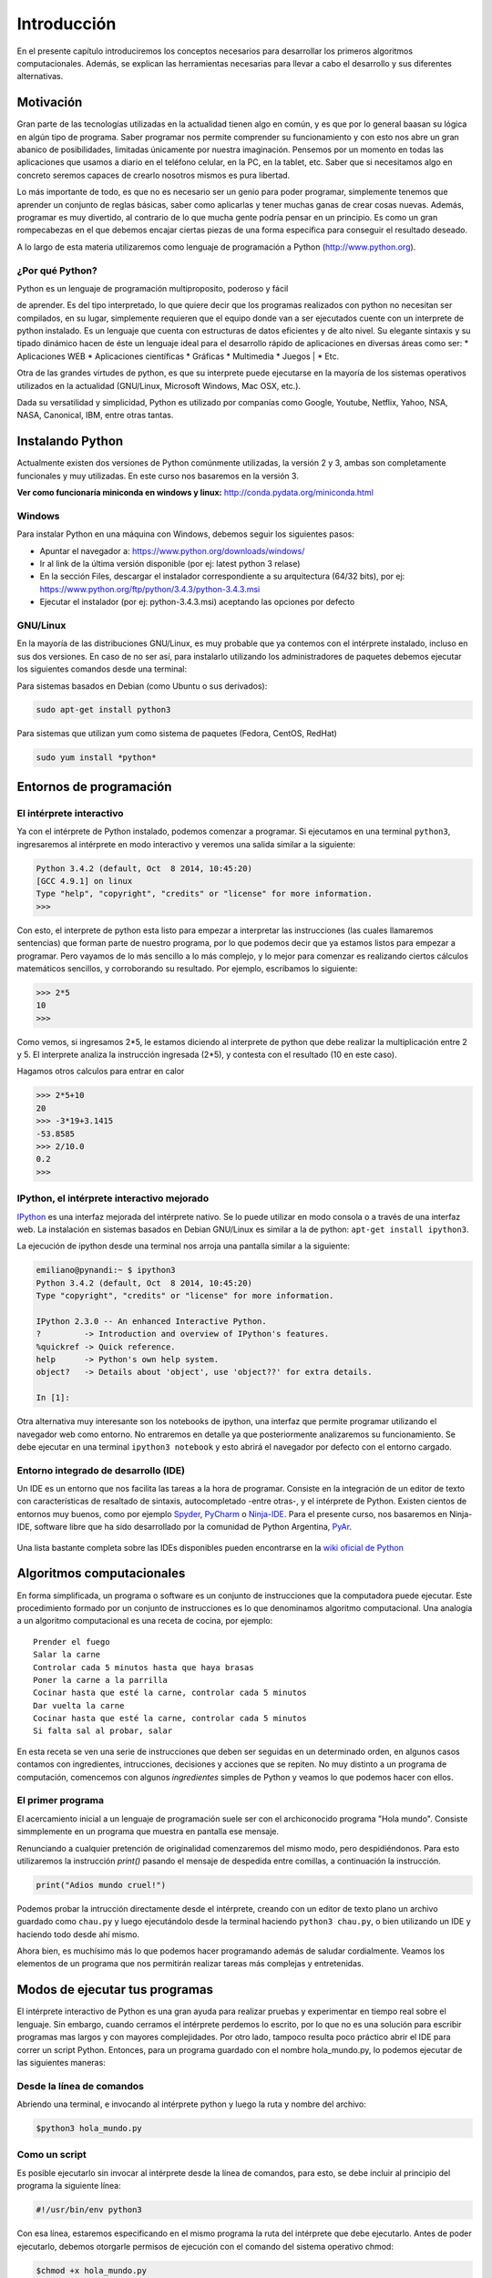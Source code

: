 
Introducción
============

En el presente capítulo introduciremos los conceptos necesarios para
desarrollar los primeros algoritmos computacionales. Además, se explican
las herramientas necesarias para llevar a cabo el desarrollo y sus
diferentes alternativas.

Motivación
----------

Gran parte de las tecnologías utilizadas en la actualidad tienen algo en
común, y es que por lo general baasan su lógica en algún tipo de
programa. Saber programar nos permite comprender su funcionamiento y con
esto nos abre un gran abanico de posibilidades, limitadas únicamente por
nuestra imaginación. Pensemos por un momento en todas las aplicaciones
que usamos a diario en el teléfono celular, en la PC, en la tablet, etc.
Saber que si necesitamos algo en concreto seremos capaces de crearlo
nosotros mismos es pura libertad.

Lo más importante de todo, es que no es necesario ser un genio para
poder programar, simplemente tenemos que aprender un conjunto de reglas
básicas, saber como aplicarlas y tener muchas ganas de crear cosas
nuevas. Además, programar es muy divertido, al contrario de lo que mucha
gente podría pensar en un principio. Es como un gran rompecabezas en el
que debemos encajar ciertas piezas de una forma específica para
conseguir el resultado deseado.

A lo largo de esta materia utilizaremos como lenguaje de programación a
Python (http://www.python.org).

¿Por qué Python?
~~~~~~~~~~~~~~~~

| Python es un lenguaje de programación multiproposito, poderoso y fácil
de aprender. Es del tipo interpretado, lo que quiere decir que los
programas realizados con python no necesitan ser compilados, en su
lugar, simplemente requieren que el equipo donde van a ser ejecutados
cuente con un interprete de python instalado. Es un lenguaje que cuenta
con estructuras de datos eficientes y de alto nivel. Su elegante
sintaxis y su tipado dinámico hacen de éste un lenguaje ideal para el
desarrollo rápido de aplicaciones en diversas áreas como ser: \*
Aplicaciones WEB \* Aplicaciones científicas \* Gráficas \* Multimedia
\* Juegos
| \* Etc.

Otra de las grandes virtudes de python, es que su interprete puede
ejecutarse en la mayoría de los sistemas operativos utilizados en la
actualidad (GNU/Linux, Microsoft Windows, Mac OSX, etc.).

Dada su versatilidad y simplicidad, Python es utilizado por companías
como Google, Youtube, Netflix, Yahoo, NSA, NASA, Canonical, IBM, entre
otras tantas.

Instalando Python
-----------------

Actualmente existen dos versiones de Python comúnmente utilizadas, la
versión 2 y 3, ambas son completamente funcionales y muy utilizadas. En
este curso nos basaremos en la versión 3.

**Ver como funcionaría miniconda en windows y linux:**
http://conda.pydata.org/miniconda.html

Windows
~~~~~~~

Para instalar Python en una máquina con Windows, debemos seguir los
siguientes pasos:

-  Apuntar el navegador a: https://www.python.org/downloads/windows/
-  Ir al link de la última versión disponible (por ej: latest python 3
   relase)
-  En la sección Files, descargar el instalador correspondiente a su
   arquitectura (64/32 bits), por ej:
   https://www.python.org/ftp/python/3.4.3/python-3.4.3.msi
-  Ejecutar el instalador (por ej: python-3.4.3.msi) aceptando las
   opciones por defecto

GNU/Linux
~~~~~~~~~

En la mayoría de las distribuciones GNU/Linux, es muy probable que ya
contemos con el intérprete instalado, incluso en sus dos versiones. En
caso de no ser así, para instalarlo utilizando los administradores de
paquetes debemos ejecutar los siguientes comandos desde una terminal:

Para sistemas basados en Debian (como Ubuntu o sus derivados):

.. code:: bash

    sudo apt-get install python3

Para sistemas que utilizan yum como sistema de paquetes (Fedora, CentOS,
RedHat)

.. code:: bash

    sudo yum install *python*

Entornos de programación
------------------------

El intérprete interactivo
~~~~~~~~~~~~~~~~~~~~~~~~~

Ya con el intérprete de Python instalado, podemos comenzar a programar.
Si ejecutamos en una terminal ``python3``, ingresaremos al intérprete en
modo interactivo y veremos una salida similar a la siguiente:

.. code:: python

    Python 3.4.2 (default, Oct  8 2014, 10:45:20) 
    [GCC 4.9.1] on linux
    Type "help", "copyright", "credits" or "license" for more information.
    >>>

Con esto, el interprete de python esta listo para empezar a interpretar
las instrucciones (las cuales llamaremos sentencias) que forman parte de
nuestro programa, por lo que podemos decir que ya estamos listos para
empezar a programar. Pero vayamos de lo más sencillo a lo más complejo,
y lo mejor para comenzar es realizando ciertos cálculos matemáticos
sencillos, y corroborando su resultado. Por ejemplo, escribamos lo
siguiente:

.. code:: python

    >>> 2*5
    10
    >>> 

Como vemos, si ingresamos 2\*5, le estamos diciendo al interprete de
python que debe realizar la multiplicación entre 2 y 5. El interprete
analiza la instrucción ingresada (2\*5), y contesta con el resultado (10
en este caso).

Hagamos otros calculos para entrar en calor

.. code:: python

    >>> 2*5+10
    20
    >>> -3*19+3.1415
    -53.8585
    >>> 2/10.0
    0.2
    >>> 

IPython, el intérprete interactivo mejorado
~~~~~~~~~~~~~~~~~~~~~~~~~~~~~~~~~~~~~~~~~~~

`IPython <http://ipython.org>`__ es una interfaz mejorada del intérprete
nativo. Se lo puede utilizar en modo consola o a través de una interfaz
web. La instalación en sistemas basados en Debian GNU/Linux es similar a
la de python: ``apt-get install ipython3``.

La ejecución de ipython desde una terminal nos arroja una pantalla
similar a la siguiente:

.. code:: python

    emiliano@pynandi:~ $ ipython3
    Python 3.4.2 (default, Oct  8 2014, 10:45:20) 
    Type "copyright", "credits" or "license" for more information.

    IPython 2.3.0 -- An enhanced Interactive Python.
    ?         -> Introduction and overview of IPython's features.
    %quickref -> Quick reference.
    help      -> Python's own help system.
    object?   -> Details about 'object', use 'object??' for extra details.

    In [1]: 

Otra alternativa muy interesante son los notebooks de ipython, una
interfaz que permite programar utilizando el navegador web como entorno.
No entraremos en detalle ya que posteriormente analizaremos su
funcionamiento. Se debe ejecutar en una terminal ``ipython3 notebook`` y
esto abrirá el navegador por defecto con el entorno cargado.

Entorno integrado de desarrollo (IDE)
~~~~~~~~~~~~~~~~~~~~~~~~~~~~~~~~~~~~~

Un IDE es un entorno que nos facilita las tareas a la hora de programar.
Consiste en la integración de un editor de texto con características de
resaltado de sintaxis, autocompletado -entre otras-, y el intérprete de
Python. Existen cientos de entornos muy buenos, como por ejemplo
`Spyder <https://github.com/spyder-ide/spyder>`__,
`PyCharm <https://www.jetbrains.com/pycharm>`__ o
`Ninja-IDE <http://ninja-ide.org>`__. Para el presente curso, nos
basaremos en Ninja-IDE, software libre que ha sido desarrollado por la
comunidad de Python Argentina, `PyAr <http://python.org.ar>`__.

.. figure:: files/img/u1/ninja-ide.png
   :alt: 

Una lista bastante completa sobre las IDEs disponibles pueden
encontrarse en la `wiki oficial de
Python <https://wiki.python.org/moin/IntegratedDevelopmentEnvironments>`__

Algoritmos computacionales
--------------------------

En forma simplificada, un programa o software es un conjunto de
instrucciones que la computadora puede ejecutar. Este procedimiento
formado por un conjunto de instrucciones es lo que denominamos algoritmo
computacional. Una analogía a un algoritmo computacional es una receta
de cocina, por ejemplo:

::

    Prender el fuego
    Salar la carne
    Controlar cada 5 minutos hasta que haya brasas
    Poner la carne a la parrilla
    Cocinar hasta que esté la carne, controlar cada 5 minutos
    Dar vuelta la carne
    Cocinar hasta que esté la carne, controlar cada 5 minutos
    Si falta sal al probar, salar

En esta receta se ven una serie de instrucciones que deben ser seguidas
en un determinado orden, en algunos casos contamos con ingredientes,
intrucciones, decisiones y acciones que se repiten. No muy distinto a un
programa de computación, comencemos con algunos *ingredientes* simples
de Python y veamos lo que podemos hacer con ellos.

El primer programa
~~~~~~~~~~~~~~~~~~

El acercamiento inicial a un lenguaje de programación suele ser con el
archiconocido programa "Hola mundo". Consiste simmplemente en un
programa que muestra en pantalla ese mensaje.

Renunciando a cualquier pretención de originalidad comenzaremos del
mismo modo, pero despidiéndonos. Para esto utilizaremos la instrucción
*print()* pasando el mensaje de despedida entre comillas, a continuación
la instrucción.

.. code:: python

    print("Adios mundo cruel!")

Podemos probar la intrucción directamente desde el intérprete, creando
con un editor de texto plano un archivo guardado como ``chau.py`` y
luego ejecutándolo desde la terminal haciendo ``python3 chau.py``, o
bien utilizando un IDE y haciendo todo desde ahí mismo.

Ahora bien, es muchísimo más lo que podemos hacer programando además de
saludar cordialmente. Veamos los elementos de un programa que nos
permitirán realizar tareas más complejas y entretenidas.

Modos de ejecutar tus programas
-------------------------------

El intérprete interactivo de Python es una gran ayuda para realizar
pruebas y experimentar en tiempo real sobre el lenguaje. Sin embargo,
cuando cerramos el intérprete perdemos lo escrito, por lo que no es una
solución para escribir programas mas largos y con mayores complejidades.
Por otro lado, tampoco resulta poco práctico abrir el IDE para correr un
script Python. Entonces, para un programa guardado con el nombre
hola\_mundo.py, lo podemos ejecutar de las siguientes maneras:

Desde la línea de comandos
~~~~~~~~~~~~~~~~~~~~~~~~~~

Abriendo una terminal, e invocando al intérprete python y luego la ruta
y nombre del archivo:

.. code:: bash

    $python3 hola_mundo.py

Como un script
~~~~~~~~~~~~~~

Es posible ejecutarlo sin invocar al intérprete desde la línea de
comandos, para esto, se debe incluir al principio del programa la
siguiente línea:

.. code:: python

    #!/usr/bin/env python3

Con esa línea, estaremos especificando en el mismo programa la ruta del
intérprete que debe ejecutarlo. Antes de poder ejecutarlo, debemos
otorgarle permisos de ejecución con el comando del sistema operativo
chmod:

.. code:: bash

    $chmod +x hola_mundo.py

Una vez realizado lo anterior, es posible ejecutarlo desde la terminal,
como cualquier ejecutable del sistema operativo, llamándolo con el
nombre del programa antecediendo "./" (punto barra, sin comillas):

.. code:: bash

    $./hola_mundo.py
    Adiós mundo cruel

Elementos de un programa
------------------------

A continuación veremos los ingredientes fundamentales de un lenguaje de
programación como Python, para llevar a cabo los ejemplos utilizaremos
el intérprete interactivo mejorado ipython.

Números y expresiones
~~~~~~~~~~~~~~~~~~~~~

Frecuentemente requerimos resolver cálculos matemáticos, las operaciones
aritméticas básicas son:

-  adición: +
-  sustracción: -
-  multiplicación: \*
-  división: /
-  módulo: %
-  potencia: \*\*
-  división entera: //

Las operaciones se pueden agrupar con paréntesis y tienen precedencia
estándar. Veamos unos ejemplos.

.. code:: python

    In [9]: 1/3
    Out[9]: 0.3333333333333333

    In [10]: 1//3
    Out[10]: 0

    In [11]: 10%3
    Out[11]: 1

    In [12]: 4%2
    Out[12]: 0

El caso de la potencia, también nos sirve para calcular raices. Veamos
una potencia al cubo y luego una raíz cuadrada, equivalente a una
potencia a la 1/2.

.. code:: python

    In [13]: 5**3
    Out[13]: 125

    In [14]: 2**(1/2)
    Out[14]: 1.4142135623730951

Los datos numéricos obtenidos en las operaciones previas se clasifican
en reales y enteros, en python se los clasifica como float e int
respectivamente, además existe el tipo complex, para números complejos.

Utilizando la función type() podemos identificar el tipo de dato.
Veamos:

.. code:: python

    In [15]: type(0.333)
    Out[15]: float

    In [16]: type(4)
    Out[16]: int

Cadenas de carateres
~~~~~~~~~~~~~~~~~~~~

Además de números, es posible manipular texto. Las cadenas son
secuencias de caracteres encerradas en comillas simples ('...') o dobles
("..."), el tipo de datos es denominado *str* (string). Sin adentrarnos
en detalles, que posteriormente veremos, aquí trataremos lo
indispensable para poder desarrollar los primeros programas. Veamos unos
ejemplos:

.. code:: python

    >>> 'huevos y pan'         # comillas simples
    'huevos y pan'

Los operadores algebraicos para la suma y multiplicación tienen efecto
sobre las cadenas:

.. code:: python

    >>> 'eco '*4               # La multiplicación repite la cadena
    'eco eco eco eco '

    >>>'yo y '+ 'mi otro yo'   # La suma concatena dos o mas cadenas
    'yo y mi otro yo'

Es posible utilizar cadenas de más de una línea, anteponiendo **triples
comillas** simples o dobles al inicio y al final, por ejemplo (fragmento
del poema de Fortunato Ramos *Yo jamás fui un niño*):

.. code:: python

    '''
    Mi sonrisa es seca y mi rostro es serio,
    mis espaldas anchas, mis músculos duros
    mis manos partidas por el crudo frío
    sólo ocho años tengo, pero no soy un niño.
    '''

Comentarios
~~~~~~~~~~~

En los ejemplos previos y siguientes, veremos dentro del código
comentarios explicativos que no serán ejecutados por el intérprete. Su
uso solamente está destinado a quien lea el código, como texto
explicativo para orientar sobre lo que se realiza.

Los comentarios pueden ser de una única o múltiples líneas. Para el
primer caso se utiliza el símbolo numeral. Lo que continúa a la derecha
de su uso no es ejecutado.

Los comentarios de múltiples líneas se deben escribir entre triples
comillas, ya sean simples o dobles.

Variables
~~~~~~~~~

Las variables son contenedores para almacenar información. Por ejemplo,
para elevar un número al cubo podemos utilizar 3 variables, para la base
(*num1*), para el exponenete (*num2*) y para almacenar el *resultado*:

.. code:: python

    num1 = 5                   # num1 toma valor 5.
    num2 = 3                   # num2 toma 3.    
    resultado = num1**num2     # resultado toma num1 elevado a num2. 
    print('El resultado es', resultado)

El operador igual (=) sirve para asignar lo que está a su derecha, a la
variable que se encuentra a su izquierda. Implementemos la siguiente
ecuación para dos valores de *x*, 0.1 y 0.2.

.. math:: y = (x-4)^2-3

.. code:: python

    x1 = 0.1                              
    y1 = (x1-4)**2-3

    x2 = 0.2                              
    y2 = (x2-4)**2-3

    print(x1,y1)
    print(x2,y2)

Veremos la siguiente salida por pantalla:

::

    0.1 12.209999999999999
    0.2 11.44

Otros ejemplos utilizando variables que contengan **cadenas de
caracteres**:

.. code:: python

    cadena1 = 'siento que '
    cadena2 = 'nací en el viento '

    cadena3 = cadena1 + cadena2

    print(cadena3)

Los nombres de las variables (identificador o etiqueta) pueden estar
formados por letras, dígitos y guiones bajos, teniendo en cuenta ciertas
restricciones, no pueden comenzar con un número y ni ser algunas de las
siguientes palabras reservadas:

::

    False      class      finally    is         return
    None       continue   for        lambda     try
    True       def        from       nonlocal   while
    and        del        global     not        with
    as         elif       if         or         yield
    assert     else       import     pass
    break      except     in         raise

Se debe tener en cuenta que las variables diferencian entre mayúsculas y
minúsculas, de modo que juana, JUANA, JuAnA, JUANa son variables
diferentes. Esta característica suele denominarse como *case-sensitive*.

Lectura de datos
~~~~~~~~~~~~~~~~

De los ejemplos que vimos, los valores que almacenan las variables
fueron ingresados en el mismo código, difícilmente sea útil contar con
los valores cargados en el programa en forma estática. Por esta razón,
generalmente se requiere leer información de diferentes fuentes, puede
ser desde un archivo o bien interactuando con un usuario.

La lectura de datos desde el teclado se realiza utilizando la sentencia
*input()* del siguiente modo:

.. code:: python

    nombre = input("¿Cómo es su nombre, maestro? ")
    print "Hola, " + nombre + "!"

El comportamiento es:

::

    ¿Cómo es su nombre, maestro?
    Juan de los palotes
    Hola, Juan de los palotes!

Es importante tener en cuenta que toda lectura por teclado utilizando la
función *input()* va a almacenar lo ingresado como una variable de tipo
*str*, es decir una cadena de caracteres. Veamos el comportamiento al
sumar dos números:

.. code:: python

    num1 = input("Ingrese un número = ")
    num2 = input("Ingrese otro número = ")
    print("El resultado es =", num1+num2)


.. parsed-literal::

    Ingrese un número = 28
    Ingrese otro número = 03
    El resultado es = 2803


Claramente la suma de los valores ingresados no da el resultado
observado. El inconveniente se debe a que ambos valores son tomados como
cadenas de caracteres y la operación de suma entre cadenas de caracteres
produce la concatenación de las mismas. Es necesaria convertir la cadena
de caracteres (str) a un valor numérico, ya sea entero o real (int o
float).

Para convertir datos de diferentes tipo se utilizan las funciones int(),
float() o str(). Modificando el caso anterior:

.. code:: python

    num1 = int(input("Ingrese un número = "))
    num2 = int(input("Ingrese otro número = "))
    print("El resultado es =", num1+num2)


.. parsed-literal::

    Ingrese un número = 28
    Ingrese otro número = 03
    El resultado es = 31


Veamos un ejemplo para operar directamente el valor leído en una
ecuación matemática con el siguiente código:

.. code:: python

    x = input("Ingrese x = ") 
    y = (x-4)**2-3
    print(x,y)


.. parsed-literal::

    Ingrese x = 3


::


    ---------------------------------------------------------------------------
    TypeError                                 Traceback (most recent call last)

    <ipython-input-15-3baa5c95d16e> in <module>()
          1 x = input("Ingrese x = ")
    ----> 2 y = (x-4)**2-3
          3 print(x,y)


    TypeError: unsupported operand type(s) for -: 'str' and 'int'


A diferencia del ejemplo visto anteriormente, donde la suma de dos
cadenas era una operación perfectamente válida, ahora nos encontramos
con operaciones entre diferentes tipos pero incompatibles. En este caso,
podemos convertir la entrada en un número flotante para opearar con
normalidad:

.. code:: python

    x = float(input("Ingrese x = "))
    y = (x-4)**2-3
    print(x,y)


.. parsed-literal::

    Ingrese x = 3
    3.0 -2.0


Es posible combinar distintos tipos de datos haciendo la conversión
correspondiente, en el último ejemplo, tanto *x* como *y* son de tipo
*float* y es posible concatenarlos a una cadena de caracteres haciendo
la conversión correspondiente, utilizando la función *str()*:

.. code:: python

    mensaje = 'y vale ' + str(y) + ' para un valor de x = '+ str(x)

Escritura de datos
~~~~~~~~~~~~~~~~~~

Hemos hecho uso de la función *print()* en su mínima expresión. Iremos
viendo diferentes usos a partir de las siguientes variables:

.. code:: python

    # Variables a imprimir
    cad = 'Pi es'
    pi = 3.1415
    mil = 1000
    uno = 1

Como argumentos
^^^^^^^^^^^^^^^

La forma más simple es separar los argumentos a ser impresos mediante
comas.

.. code:: python

    print(cad,pi,'aproximadamente')


.. parsed-literal::

    Pi es 3.1415 aproximadamente


Por defecto, la separación que se obtiene entre cada argumento es un
espacio en blanco, sin embargo, se puede cambiar este comportamiento
agregando como argumento ***sep=' '*** y entre las comillas incluir el
separador deseado, por ejemplo:

.. code:: python

    print(cad,pi,'aproximadamente', sep=';')
    print(cad,pi,'aproximadamente', sep=',')
    print(cad,pi,'aproximadamente', sep=':-)')


.. parsed-literal::

    Pi es;3.1415;aproximadamente
    Pi es,3.1415,aproximadamente
    Pi es:-)3.1415:-)aproximadamente


Como vemos, en cada ejecución la impresión se realiza en diferentes
renglones, este es el comportamiento por defecto, que puede ser
modificando agregando el parámetro ***end=" "***. Reflejemos esto con un
ejemplo:

.. code:: python

    print(1, end=" ")
    print(2, end=" ")
    print(3)
    print(4)


.. parsed-literal::

    1 2 3
    4


Usando comodines
^^^^^^^^^^^^^^^^

Los comodines consisten en una marca especial en la cadena a imprimir
que es reemplazada por la variable y el formato que se le indique.
Existen tres tipos de comodines, para números enteros, reales
(flotantes) y para cadenas de caracteres:

-  Comodín para reales: %f
-  Comodín para enteros: %d
-  Comodín para cadenas: %s

Se utilizan del siguiente modo:

.. code:: python

    print('Pi es %f aproximadamente' %pi)   
    print('El número %d es %s que %d' %(mil,"menor",mil-1))


.. parsed-literal::

    Pi es 3.141500 aproximadamente
    El número 1000 es menor que 999


Es posible formatear los valores, elegir el ancho del campo, la cantidad
de decimales, entre muchas otras funciones.

.. code:: python

    print('%.2f %.4f %.3f' %(pi,pi,pi))
    print('%4d' %uno)


::


    ---------------------------------------------------------------------------

    NameError                                 Traceback (most recent call last)

    <ipython-input-1-f45a2755e54d> in <module>()
    ----> 1 print('%.2f %.4f %.3f' %(pi,pi,pi))
          2 print('%4d' %uno)


    NameError: name 'pi' is not defined


La sintaxis general del uso de comodines es:

::

    %[opciones][ancho][.precisión]tipo 

Algunas variantes de lo visto se explica en la siguiente lista:

-  %d : un entero
-  %5d: un entero escrito en un campo de 5 caracteres, alineado a la
   derecha
-  %-5d: un entero escrito en un campo de 5 caracteres, alineado a la
   izquierda
-  %05d: un entero escrito en un campo de 5 caracteres, completado con
   ceros desde la izquierda (ej. 00041)
-  %e: flotante escrito en notación científica
-  %E: como %e, pero E en mayúscula
-  %11.3e: flotante escrito en notación científica con 3 decimales en un
   campo de 11 caracteres
-  %.3e: flotante escrito en notación científica con 3 decimales en un
   campo de ancho mínimo
-  %5.1f: flotante con un decimal en un campo de 5 de caracteres
-  %.3f: flotante con 3 decimales en un campo de mínimo ancho
-  %s: una cadena
-  %-20s: una cadena alineada a la izquierda en un campo de 20
   caracteres de ancho

Con lo visto hasta aquí tenemos suficientes alternativas para mostrar en
pantalla información de diferentes tipos. Existen una alternativa para
imprimir en pantalla utilizando el método format, el lector interesado
puede indagar más al respecto en
http://docs.python.org.ar/tutorial/3/inputoutput.html , en el capítulo
Entrada y Salida del tutorial de Python oficial
http://docs.python.org.ar/tutorial/pdfs/TutorialPython3.pdf ó también en
http://www.python-course.eu/python3\_formatted\_output.php

Operadores relacionales y lógicos
~~~~~~~~~~~~~~~~~~~~~~~~~~~~~~~~~

¿¿¿capaz va a la unidad siguiente!!! - Coincido :D

Funciones
~~~~~~~~~

Las funciones son programas o subprogramas que realizan una determinada
acción y pueden ser invocados desde otro programa. En los capítulos
posteriores trabajaremos intensamente con funciones creando propias, sin
embargo en esta sección, con el fin de comprender su uso, presentaremos
algunas pocas de las que nos provee Python.

El uso de funciones nativas en Python es directo, veamos algunas:

.. code:: python

    frase = 'simple es mejor que complejo'
    num_letras = len(frase)
    print(num_letras)


.. parsed-literal::

    28


El ejemplo previo hicimos uso de dos funciones, por un lado la función
***print()***, presentada ya desde el primer programa y una nueva
función, ***len()***, que recibe como dato de entrada una cadena de
caracteres y calcula la cantidad de caracteres de la misma y lo retorna
de manera tal que lo podemos asignar a una variable (num\_letras).

ver ejemplo 2-3 pág 38 de Begining Python from novice to professional
2nd edition.

Estos subprogramas pueden están vinculadas, de modo que se organizan en
módulos.

Módulos
~~~~~~~

Python posee cientos de funciones que se organizan o agrupan en módulos.
Veamos un ejemplo para calcular la raiz cuadrada, el seno y coseno de un
número haciendo uso de las funciones *sqrt()*, *sin()* y *cos()*, todas
ubicadas bajo el módulo math.

.. code:: python

    import math
    
    nro = 2
    raiz = math.sqrt(nro)
    print("La raiz de %d es %.4f" %(nro,raiz))
    print("El seno de %d es %.4f" %(nro,math.sin(nro)))
    print("El coseno de %d es %.4f" %(nro,math.cos(nro)))


.. parsed-literal::

    La raiz de 2 es 1.4142
    El seno de 2 es 0.9093
    El coseno de 2 es -0.4161


Del ejemplo previo, hemos visto como indicarle a Python que importe -o
haga uso de- un módulo en particular y de algunas de sus funciones
incluidas.

En capítulos posteriores veremos en profundidad distintos modos de
importar módulos e invocar sus funciones.

Ejercicios
----------

1- Realice un programa que permita al usuario ingresar una temperatura
en grados centígrados y que muestre su equivalente en grados fahrenheit.

::

    Ingrese temperatura en °C: 33.8
    Conversión a Fahrenheit: 92.84

2- Realice un programa que permita al usuario ingresar su nombre y que
luego lo muestre repetido en pantalla tantas vees como cantidad de
letras posea el nombre.

3- Ingrese el nombre y edad de dos personas en variables separadas
(nom1, edad1, nom2, edad2). Luego, intercambie la edad y muestre el
resultado en pantalla. Indague de qué manera puede intercambiar el
contenido de variables en Python.

4- La simple tarea de realizar la cocción de un huevo pasado por agua
tiene sus secretos. Con la ecuación a continuación se puede conocer el
tiempo en alcanzar el punto exacto. Programe la ecuación para valores de
bla bla bla

5- Lea por teclado el valor del cuenta kilómetros de un automovil,
posteriormente, permita ingresar el nuevo valor luego de realizar un
viaje y muestre en pantalla los kilómetros recorridos, así como también
ese valor en metros, centímetros, yardas y pies.

6- Las benévolas companías telefónicas cobran la tarifa de cada llamada
del siguiente modo: un valor fijo de $0.80 cuando se establece la
llamada, luego, fracciona por tiempo, donde el primer minuto tiene un
valor de $1.30 y los subsiguientes de $1.45. Realice un programa que
permita ingresar la duración de una llamada y que muestre luego el costo
total de la misma, a la que se le debe agregar un porcentaje del 20%
correspondiente a impuestos.

7- Un atleta realiza sus entrenamientos para una maratón (42.195km) y
desea conocer su velocidad promedio. Desarrolle un programa donde se
ingrese el tiempo transcurrido en tres variables diferentes: horas,
minutos y segundos. Luego, muestre la velocidad promedio en km/h y
km/seg.

8- En el siguiente programa se calcula la diferencia de tiempo entre dos
marcas de tiempo. Analice el código del programa y explique las acciones
que se llevan a cabo. Luego, modifiquelo para que las dos marcas de
tiempo sean ingresadas por un usuario.

.. code:: python

    # dos marcas de tiempo
    hora1,min1,seg1 = 14, 58,59 
    hora2,min2,seg2 = 16, 0, 0
    
    # conversión del tiempo a segundos
    t1s = hora1*60*60 + min1*60 + seg1
    t2s = hora2*60*60 + min2*60 + seg2
    
    # diferencia
    t = abs(t1s-t2s)
    
    # cálculos de hora, minuto y segundos
    h = t//3600
    m = (t-h*3600)//60
    s = t-h*3600-m*60
    
    # impresión en pantalla
    print ('Diferencia de tiempo:', h, 'hs', m, 'min',s, 'seg')


.. parsed-literal::

    ('Diferencia de tiempo:', 1, 'hs', 1, 'min', 1, 'seg')


